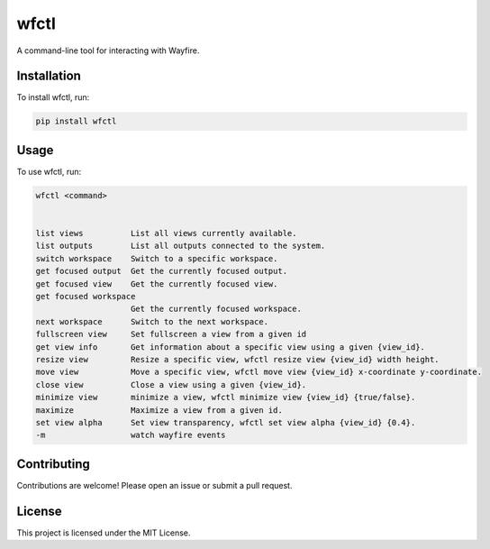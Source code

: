 wfctl
=====

A command-line tool for interacting with Wayfire.

Installation
------------

To install wfctl, run:

.. code-block:: bash

    pip install wfctl

Usage
-----

To use wfctl, run:

.. code-block:: bash

    wfctl <command>


    list views          List all views currently available.
    list outputs        List all outputs connected to the system.
    switch workspace    Switch to a specific workspace.
    get focused output  Get the currently focused output.
    get focused view    Get the currently focused view.
    get focused workspace
                        Get the currently focused workspace.
    next workspace      Switch to the next workspace.
    fullscreen view     Set fullscreen a view from a given id
    get view info       Get information about a specific view using a given {view_id}.
    resize view         Resize a specific view, wfctl resize view {view_id} width height.
    move view           Move a specific view, wfctl move view {view_id} x-coordinate y-coordinate.
    close view          Close a view using a given {view_id}.
    minimize view       minimize a view, wfctl minimize view {view_id} {true/false}.
    maximize            Maximize a view from a given id.
    set view alpha      Set view transparency, wfctl set view alpha {view_id} {0.4}.
    -m                  watch wayfire events


Contributing
------------

Contributions are welcome! Please open an issue or submit a pull request.

License
-------

This project is licensed under the MIT License.

